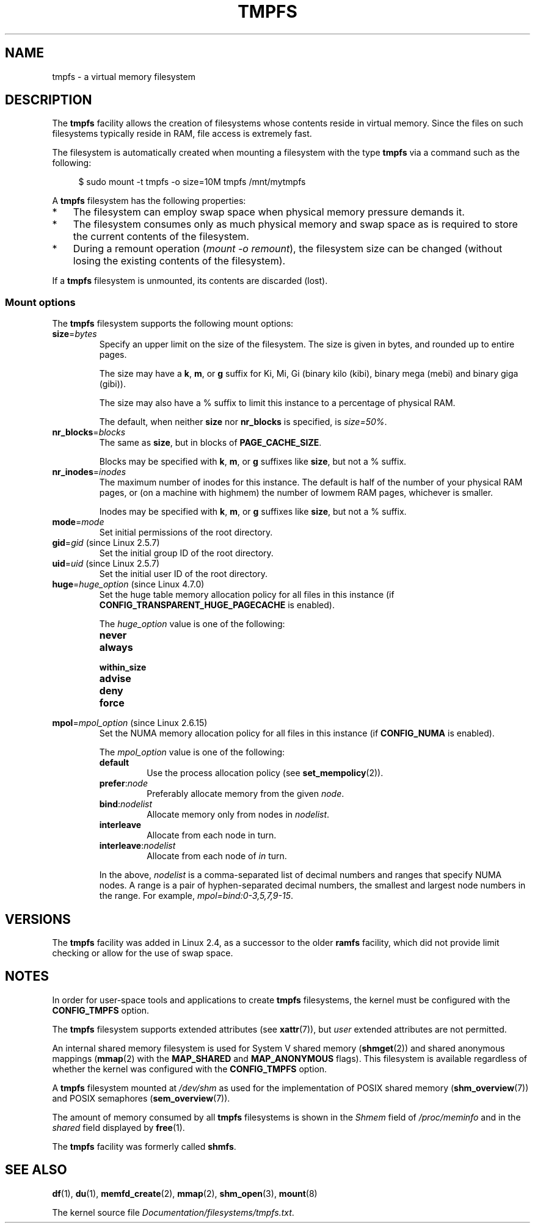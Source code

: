 .\" Copyright (c) 2016 by Michael Kerrisk <mtk.manpages@gmail.com>
.\"
.\" %%%LICENSE_START(VERBATIM)
.\" Permission is granted to make and distribute verbatim copies of this
.\" manual provided the copyright notice and this permission notice are
.\" preserved on all copies.
.\"
.\" Permission is granted to copy and distribute modified versions of this
.\" manual under the conditions for verbatim copying, provided that the
.\" entire resulting derived work is distributed under the terms of a
.\" permission notice identical to this one.
.\"
.\" Since the Linux kernel and libraries are constantly changing, this
.\" manual page may be incorrect or out-of-date.  The author(s) assume no
.\" responsibility for errors or omissions, or for damages resulting from
.\" the use of the information contained herein.  The author(s) may not
.\" have taken the same level of care in the production of this manual,
.\" which is licensed free of charge, as they might when working
.\" professionally.
.\"
.\" Formatted or processed versions of this manual, if unaccompanied by
.\" the source, must acknowledge the copyright and authors of this work.
.\" %%%LICENSE_END
.\"
.TH TMPFS 5 2017-05-03 "Linux" "Linux Programmer's Manual"
.SH NAME
tmpfs \- a virtual memory filesystem
.SH DESCRIPTION
The
.B tmpfs
facility allows the creation of filesystems whose contents reside
in virtual memory.
Since the files on such filesystems typically reside in RAM,
file access is extremely fast.
.PP
The filesystem is automatically created when mounting
a filesystem with the type
.BR tmpfs
via a command such as the following:
.PP
.in +4n
.EX
$ sudo mount \-t tmpfs -o size=10M tmpfs /mnt/mytmpfs
.EE
.in
.PP
A
.B tmpfs
filesystem has the following properties:
.IP * 3
The filesystem can employ swap space when physical memory pressure
demands it.
.IP *
The filesystem consumes only as much physical memory and swap space
as is required to store the current contents of the filesystem.
.IP *
During a remount operation
.RI ( "mount\ \-o\ remount" ),
the filesystem size can be changed
(without losing the existing contents of the filesystem).
.PP
If a
.B tmpfs
filesystem is unmounted, its contents are discarded (lost).
.\" See mm/shmem.c:shmem_parse_options for options it supports.
.SS Mount options
The
.B tmpfs
filesystem supports the following mount options:
.TP
.BR size "=\fIbytes\fP"
Specify an upper limit on the size of the filesystem.
The size is given in bytes, and rounded up to entire pages.
.IP
The size may have a
.BR k ,
.BR m ,
or
.B g
suffix for Ki, Mi, Gi (binary kilo (kibi), binary mega (mebi) and binary giga
(gibi)).
.IP
The size may also have a % suffix to limit this instance to a percentage of
physical RAM.
.IP
The default, when neither
.B size
nor
.B nr_blocks
is specified, is
.IR size=50% .
.TP
.BR nr_blocks "=\fIblocks\fP"
The same as
.BR size ,
but in blocks of
.BR PAGE_CACHE_SIZE .
.IP
Blocks may be specified with
.BR k ,
.BR m ,
or
.B g
suffixes like
.BR size ,
but not a % suffix.
.TP
.BR nr_inodes "=\fIinodes\fP"
The maximum number of inodes for this instance.
The default is half of the number of your physical RAM pages, or (on a
machine with highmem) the number of lowmem RAM pages, whichever is smaller.
.IP
Inodes may be specified with
.BR k ,
.BR m ,
or
.B g
suffixes like
.BR size ,
but not a % suffix.
.TP
.BR mode "=\fImode\fP"
Set initial permissions of the root directory.
.TP
.BR gid "=\fIgid\fP (since Linux 2.5.7)"
.\" Technically this is also in some version of Linux 2.4.
.\" commit 099445b489625b80b1d6687c9b6072dbeaca4096
Set the initial group ID of the root directory.
.TP
.BR uid "=\fIuid\fP (since Linux 2.5.7)"
.\" Technically this is also in some version of Linux 2.4.
.\" commit 099445b489625b80b1d6687c9b6072dbeaca4096
Set the initial user ID of the root directory.
.TP
.BR huge "=\fIhuge_option\fR (since Linux 4.7.0)"
.\" commit 5a6e75f8110c97e2a5488894d4e922187e6cb343
Set the huge table memory allocation policy for all files in this instance (if
.B CONFIG_TRANSPARENT_HUGE_PAGECACHE
is enabled).
.IP
The
.I huge_option
value is one of the following:
.RS
.TP
.B never

.TP
.B always

.TP
.B within_size

.TP
.B advise

.TP
.B deny

.TP
.B force

.RE
.TP
.BR mpol "=\fImpol_option\fR (since Linux 2.6.15)"
.\" commit 7339ff8302fd70aabf5f1ae26e0c4905fa74a495
Set the NUMA memory allocation policy for all files in this instance (if
.B CONFIG_NUMA
is enabled).
.IP
The
.I mpol_option
value is one of the following:
.RS
.TP
.B default
Use the process allocation policy (see
.BR set_mempolicy (2)).
.TP
.BR prefer ":\fInode\fP"
Preferably allocate memory from the given
.IR node .
.TP
.BR bind ":\fInodelist\fP"
Allocate memory only from nodes in
.IR nodelist .
.TP
.B interleave
Allocate from each node in turn.
.TP
.BR interleave ":\fInodelist\fP"
Allocate from each node of
.I in
turn.
.RE
.IP
In the above,
.I nodelist
is a comma-separated list of decimal numbers and ranges
that specify NUMA nodes.
A range is a pair of hyphen-separated decimal numbers,
the smallest and largest node numbers in the range.
For example,
.IR mpol=bind:0\-3,5,7,9\-15 .
.SH VERSIONS
The
.B tmpfs
facility was added in Linux 2.4, as a successor to the older
.B ramfs
facility, which did not provide limit checking or
allow for the use of swap space.
.SH NOTES
In order for user-space tools and applications to create
.B tmpfs
filesystems, the kernel must be configured with the
.B CONFIG_TMPFS
option.
.PP
The
.BR tmpfs
filesystem supports extended attributes (see
.BR xattr (7)),
but
.I user
extended attributes are not permitted.
.PP
An internal shared memory filesystem is used for
System V shared memory
.RB ( shmget (2))
and shared anonymous mappings
.RB ( mmap (2)
with the
.B MAP_SHARED
and
.BR MAP_ANONYMOUS
flags).
This filesystem is available regardless of whether
the kernel was configured with the
.B CONFIG_TMPFS
option.
.PP
A
.B tmpfs
filesystem mounted at
.IR /dev/shm
as used for the implementation of POSIX shared memory
.RB ( shm_overview (7))
and POSIX semaphores
.RB ( sem_overview (7)).
.PP
The amount of memory consumed by all
.B tmpfs
filesystems is shown in the
.I Shmem
field of
.IR /proc/meminfo
and in the
.I shared
field displayed by
.BR free (1).
.PP
The
.B tmpfs
facility was formerly called
.BR shmfs .
.SH SEE ALSO
.BR df (1),
.BR du (1),
.BR memfd_create (2),
.BR mmap (2),
.BR shm_open (3),
.BR mount (8)
.PP
The kernel source file
.IR Documentation/filesystems/tmpfs.txt .
